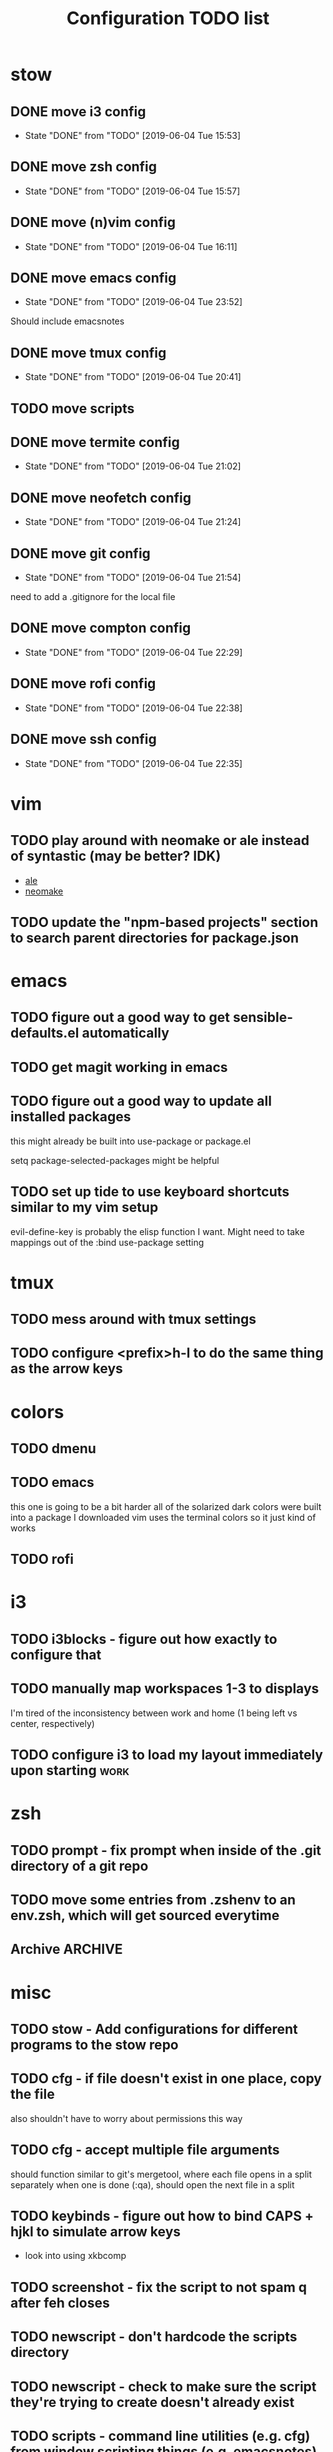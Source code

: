 #+TITLE: Configuration TODO list

#+TODO: TODO(t) | DONE(f!)
#+TODO: | BLOCKED(b@) WONTDO(w@)

* stow
** DONE move i3 config
CLOSED: [2019-06-04 Tue 15:53]
- State "DONE"       from "TODO"       [2019-06-04 Tue 15:53]
** DONE move zsh config
CLOSED: [2019-06-04 Tue 15:57]
- State "DONE"       from "TODO"       [2019-06-04 Tue 15:57]
** DONE move (n)vim config
CLOSED: [2019-06-04 Tue 16:11]
- State "DONE"       from "TODO"       [2019-06-04 Tue 16:11]
** DONE move emacs config
CLOSED: [2019-06-04 Tue 23:52]
- State "DONE"       from "TODO"       [2019-06-04 Tue 23:52]
Should include emacsnotes
** DONE move tmux config
CLOSED: [2019-06-04 Tue 20:41]
- State "DONE"       from "TODO"       [2019-06-04 Tue 20:41]
** TODO move scripts
** DONE move termite config
CLOSED: [2019-06-04 Tue 21:02]
- State "DONE"       from "TODO"       [2019-06-04 Tue 21:02]
** DONE move neofetch config
CLOSED: [2019-06-04 Tue 21:24]
- State "DONE"       from "TODO"       [2019-06-04 Tue 21:24]
** DONE move git config
CLOSED: [2019-06-04 Tue 21:54]
- State "DONE"       from "TODO"       [2019-06-04 Tue 21:54]
need to add a .gitignore for the local file
** DONE move compton config
CLOSED: [2019-06-04 Tue 22:29]
- State "DONE"       from "TODO"       [2019-06-04 Tue 22:29]
** DONE move rofi config
CLOSED: [2019-06-04 Tue 22:38]
- State "DONE"       from "TODO"       [2019-06-04 Tue 22:38]
** DONE move ssh config
CLOSED: [2019-06-04 Tue 22:35]
- State "DONE"       from "TODO"       [2019-06-04 Tue 22:35]
* vim
** TODO play around with neomake or ale instead of syntastic (may be better? IDK)
- [[https://github.com/w0rp/ale][ale]]
- [[https://github.com/neomake/neomake][neomake]]
** TODO update the "npm-based projects" section to search parent directories for package.json
* emacs
** TODO figure out a good way to get sensible-defaults.el automatically
** TODO get magit working in emacs
** TODO figure out a good way to update all installed packages
this might already be built into use-package or package.el

setq package-selected-packages might be helpful
** TODO set up tide to use keyboard shortcuts similar to my vim setup
evil-define-key is probably the elisp function I want.
Might need to take mappings out of the :bind use-package setting
* tmux
** TODO mess around with tmux settings
** TODO configure <prefix>h-l to do the same thing as the arrow keys
* colors
** TODO dmenu
** TODO emacs
this one is going to be a bit harder all of the solarized dark colors were built into a package I downloaded
vim uses the terminal colors so it just kind of works
** TODO rofi
* i3
** TODO i3blocks - figure out how exactly to configure that
** TODO manually map workspaces 1-3 to displays
I'm tired of the inconsistency between work and home (1 being left vs center, respectively)
** TODO configure i3 to load my layout immediately upon starting      :work:
* zsh
** TODO prompt - fix prompt when inside of the .git directory of a git repo
** TODO move some entries from .zshenv to an env.zsh, which will get sourced everytime
** Archive :ARCHIVE:
*** DONE BUG: prompt - shows both full path and relative path when following a symlink to git versioned directory
CLOSED: [2019-06-06 Thu 17:53]
:PROPERTIES:
:ARCHIVE_TIME: 2019-06-06 Thu 17:53
:END:
- State "DONE"       from "TODO"       [2019-06-06 Thu 17:53]
* misc
** TODO stow - Add configurations for different programs to the stow repo
** TODO cfg - if file doesn't exist in one place, copy the file
also shouldn't have to worry about permissions this way
** TODO cfg - accept multiple file arguments
should function similar to git's mergetool, where each file opens in a split separately
when one is done (:qa), should open the next file in a split
** TODO keybinds - figure out how to bind CAPS + hjkl to simulate arrow keys
- look into using xkbcomp
** TODO screenshot - fix the script to not spam q after feh closes
** TODO newscript - don't hardcode the scripts directory
** TODO newscript - check to make sure the script they're trying to create doesn't already exist
** TODO scripts - command line utilities (e.g. cfg) from window scripting things (e.g. emacsnotes)
** TODO Move this list of todos into its own org file in the dotfile repo
** TODO find a good command line file manager
** TODO home - save my public IP address in a file in keybase
Run script every 5 minutes to make sure it's always up-to-date
Should only run on my home computer
** TODO backups - backup the keybase org directory every week or so
if keybase disappears, I don't want to lose everything
** TODO backups - backup the keybase art directory every week or so
this isn't as big of a deal, but I don't really want to lose my art, either. Some of those can't be redownloaded
** Archive :ARCHIVE:
*** DONE cfg - look into using [[https://www.gnu.org/software/stow/][GNU stow]] to manage config files
CLOSED: [2019-06-04 Tue 15:15]
:PROPERTIES:
:ARCHIVE_TIME: 2019-06-04 Tue 15:16
:END:
- State "DONE"       from "TODO"       [2019-06-04 Tue 15:15]
Will probably move to stow for this. It complicates some things, but makes a lot of things a lot easier
* Archive                                                           :ARCHIVE:
This is the old archive from when I saved the todo in keybase, I'm not bothering to categorize it into each of the subtrees.
From now on, each of those subtrees will have their own archive
** BLOCKED symlink ~/org to /keybase/rythmyr/private/org so notes are preserved across computers
CLOSED: [2019-04-03 Wed 19:26]
:PROPERTIES:
:ARCHIVE_TIME: 2019-04-03 Wed 19:27
:END:
Can't actually do this, that folder doesn't actually exist, so symlinking fails. Alternative workaround was to just open the /keybase file directly on startup
** BLOCKED update git config to automatically remove extra branch name on update
:PROPERTIES:
:ARCHIVE_TIME: 2019-04-03 Wed 19:28
:END:
probably too difficult to implement to actually be worth it, I can delete that branch name in 3 keystrokes
** DONE update keybase with latest config from home so windows stop stealing my focus at work
CLOSED: [2019-04-03 Wed 19:24]
:PROPERTIES:
:ARCHIVE_TIME: 2019-04-03 Wed 19:29
:END:
** DONE add run_keybase to startup (xinitrc? i3 config?) so I have my filesystem ready when I log in
CLOSED: [2019-04-03 Wed 19:26]
:PROPERTIES:
:ARCHIVE_TIME: 2019-04-03 Wed 19:29
:END:
** DONE update boot variables so arch boots by default at home
CLOSED: [2019-03-19 Tue 21:46]
:PROPERTIES:
:ARCHIVE_TIME: 2019-04-03 Wed 19:29
:END:
** DONE enable autologin for "ryth" user on home arch desktop
CLOSED: [2019-04-03 Wed 20:11]
:PROPERTIES:
:ARCHIVE_TIME: 2019-04-03 Wed 20:11
:END:
tried this a couple of days ago, but couldn't manage to actually get it to work. Adding autologin-user and autologin-delay didn't do anything for me
** DONE add newer scripts to dotfiles
CLOSED: [2019-04-04 Thu 13:30]
:PROPERTIES:
:ARCHIVE_TIME: 2019-04-04 Thu 13:30
:END:
- [ ] .bashrc which sources .bashlocal if it exists
marking as closed, I've added this to keybase, the rest can be done as a part of the github task
** BLOCKED Automatically launch notes window in emacs
CLOSED: [2019-04-04 Thu 13:32]
:PROPERTIES:
:ARCHIVE_TIME: 2019-04-04 Thu 13:32
:END:
- [ ] set title to NOTES all caps
- [ ] open /keybase/private/rythmyr/org/todo.org or open/keybase/private/rythmyr/org/notes.org
- looked into how to do this, I can launch emacs automatically on startup, but kbfs isn't available yet
- I can't use emacsclient on startup because the emacs daemon hasn't started yet.
** DONE write script to open a 3-way diff of config files in nvim
CLOSED: [2019-04-04 Thu 14:49]
:PROPERTIES:
:ARCHIVE_TIME: 2019-04-04 Thu 14:49
:END:
- =nvim -d /keybase/private/rythmyr/dotfiles/<name> ~/<name> ~/dotfiles/<name>=
** DONE edit .bashrc and emacs config to figure out a place for emacs backups
CLOSED: [2019-04-23 Tue 17:25]
:PROPERTIES:
:ARCHIVE_TIME: 2019-04-24 Wed 12:51
:END:
I frequently forget to save my notes before closing them, and then I turn off the computer, losing all my changes.
I've changed my emacs config to create ~/.local/emacs/backup, but I want to be able to configure this with environment variables
** DONE move .nvm out of the home directory
CLOSED: [2019-04-24 Wed 14:28]
:PROPERTIES:
:ARCHIVE_TIME: 2019-04-24 Wed 14:28
:END:
** DONE automatically open emacs to ~/org/todo.org on startup
CLOSED: [2019-04-24 Wed 14:29]
:PROPERTIES:
:ARCHIVE_TIME: 2019-04-24 Wed 14:29
:END:
- Should be a fresh instance of emacs (doesn't use the daemon started on startup, :q will ask if you really want to quit emacs
- Can't automatically open anything in /keybase, it isn't available right on startup (can open later though!)
- Might want to look into making a script that detects if its open, if not, then open it and toggle scratchpad, otherwise just toggle scratchpad
** DONE set up environment variables to make getting to places easier
CLOSED: [2019-04-24 Wed 14:29]
:PROPERTIES:
:ARCHIVE_TIME: 2019-04-24 Wed 14:29
:END:
- [X] /keybase/private/rythmyr needs to be in a variable, I'm tired of typing it
- [X] the place where I keep my dotfiles git repo should be in an environment variable, too (~/dotfiles/)
** DONE update scripts/cfg to copy permissions from the home directory file
CLOSED: [2019-04-24 Wed 14:29]
:PROPERTIES:
:ARCHIVE_TIME: 2019-04-24 Wed 14:29
:END:
** DONE update my github repos with my latest config files
CLOSED: [2019-04-24 Wed 14:33]
:PROPERTIES:
:ARCHIVE_TIME: 2019-04-24 Wed 14:33
:END:
- [X] be sure and add emacs config from either work or home. Should be in keybase folder currently.
** DONE set up SSH agent
CLOSED: [2019-04-29 Mon 16:31]
:PROPERTIES:
:ARCHIVE_TIME: 2019-04-29 Mon 16:31
:END:
** DONE redo my ssh key and require a passphrase                      :work:
CLOSED: [2019-04-29 Mon 16:31]
:PROPERTIES:
:ARCHIVE_TIME: 2019-04-29 Mon 16:31
:END:
** DONE fix emacs config, breaking on the backup code            :IMPORTANT:
CLOSED: [2019-04-29 Mon 17:43]
:PROPERTIES:
:ARCHIVE_TIME: 2019-04-29 Mon 17:43
:END:
** DONE configure zsh prompt to use a purple background
CLOSED: [2019-04-30 Tue 15:57]
:PROPERTIES:
:ARCHIVE_TIME: 2019-04-30 Tue 15:58
:END:
** DONE get recent dotfile changes from github                        :home:
CLOSED: [2019-04-30 Tue 15:58]
:PROPERTIES:
:ARCHIVE_TIME: 2019-04-30 Tue 15:59
:END:
** DONE update scripts/cfg to not be hard-coded to be relative to the home directory
CLOSED: [2019-05-04 Sat 02:51]
:PROPERTIES:
:ARCHIVE_TIME: 2019-05-04 Sat 02:51
:END:
** DONE update notes script [5/5]
CLOSED: [2019-05-07 Tue 18:38]
:PROPERTIES:
:ARCHIVE_TIME: 2019-05-07 Tue 18:38
:END:
- [X] Detect if notes instance is already running
- [X] if already running, scratchpad show/hide
  - will need to do this from the script, i3 config can't tell if it's already running or not
- [X] if not already running, launch it, move to scratchpad, and immediately show & resize
- [X] remove notes.desktop from .local/share/applications
  - should just need to win+n to launch
- [X] remove notes.desktop from .config/autostart
  - it'll launch when I need it
** DONE figure out how to SSH into my computer at home                :home:
CLOSED: [2019-05-07 Tue 18:38]
:PROPERTIES:
:ARCHIVE_TIME: 2019-05-07 Tue 18:38
:END:
** DONE figure out a good colorscheme that uses lots of purple
CLOSED: [2019-05-10 Fri 16:17]
:PROPERTIES:
:ARCHIVE_TIME: 2019-05-10 Fri 16:19
:END:
[[http://terminal.sexy][terminal.sexy]]
new colors are in .config/termite/config
** WONTDO dotfiles - figure out a better way of managing dotfiles
CLOSED: [2019-05-13 Mon 18:38]
:PROPERTIES:
:ARCHIVE_TIME: 2019-05-13 Mon 18:38
:END:
- State "WONTDO"     from "TODO"       [2019-05-13 Mon 18:38] \\
  my cfg script is probably good enough. It's fairly easy to work with.
- [ ] script that symlinks from files to a dotfiles repo?
  - [ ] iterates over each item in repo, if file doesn't exist or symlink doesn't exist, create symlink
  - [ ] maybe remove dead symlinks?
    - hard to do, involves going through my entire home directory, searching for links that go to dotfiles
** DONE vim - figure out a good way to update all installed packages
CLOSED: [2019-05-13 Mon 18:05]
:PROPERTIES:
:ARCHIVE_TIME: 2019-05-13 Mon 18:38
:END:
already built into vim - :PlugUpdate
** WONTDO cfg - update scripts/cfg to take in an arugment for whether the file should be executable
CLOSED: [2019-05-13 Mon 18:39]
:PROPERTIES:
:ARCHIVE_TIME: 2019-05-13 Mon 18:40
:END:
- State "WONTDO"     from "TODO"       [2019-05-13 Mon 18:39] \\
  going to just copy the file. that way permissions should be inherited, and I won't have to update them myself
** DONE look into using zsh instead of bash for better completions & history
CLOSED: [2019-05-03 Fri 12:40]
:PROPERTIES:
:ARCHIVE_TIME: 2019-05-03 Fri 12:43
:END:
- Also because there's an option of putting the dotfiles in a separate directory
** DONE emacs - notes vs todos
CLOSED: [2019-05-14 Tue 13:52]
:PROPERTIES:
:ARCHIVE_TIME: 2019-05-14 Tue 13:52
:END:
- State "DONE"       from "TODO"       [2019-05-14 Tue 13:52]
Use separate emacs instances for notes and todos
- [X] notes can be accessed using win+n
- [X] todos can be accessed using win+t
- both can use the same emacs server, just different files
** DONE emacs - notes should open the keybase notes/todos by default, not the local
CLOSED: [2019-05-14 Tue 13:53]
:PROPERTIES:
:ARCHIVE_TIME: 2019-05-14 Tue 13:54
:END:
- State "DONE"       from "TODO"       [2019-05-14 Tue 13:53]
** DONE emacs - reorganize the current todos/notes
CLOSED: [2019-05-14 Tue 13:54]
:PROPERTIES:
:ARCHIVE_TIME: 2019-05-14 Tue 13:54
:END:
- State "DONE"       from "TODO"       [2019-05-14 Tue 13:54]
all of the notes for everything should be in keybase
** DONE colors - apply colors to i3bar
CLOSED: [2019-05-19 Sun 21:27]
:PROPERTIES:
:ARCHIVE_TIME: 2019-05-19 Sun 21:28
:END:
- State "DONE"       from "TODO"       [2019-05-19 Sun 21:27]
** DONE colors - apply colors to i3 windows
CLOSED: [2019-05-19 Sun 21:28]
:PROPERTIES:
:ARCHIVE_TIME: 2019-05-19 Sun 21:28
:END:
- State "DONE"       from "TODO"       [2019-05-19 Sun 21:28]
** DONE update configs from home to make i3/bar purple
CLOSED: [2019-05-21 Tue 16:37]
:PROPERTIES:
:ARCHIVE_TIME: 2019-05-21 Tue 16:38
:END:

- State "DONE"       from "TODO"       [2019-05-21 Tue 16:37]
** DONE vim - make keyboard shortcut for re-adding whitespace at the beginning of a line
CLOSED: [2019-05-24 Fri 15:04]
:PROPERTIES:
:ARCHIVE_TIME: 2019-05-24 Fri 18:27
:END:
- State "DONE"       from "TODO"       [2019-05-24 Fri 15:04]
vim is ok at adding whitespace when you go to a new line, but doesn't add any when you enter insert mode on a blank line
turns out this is built in - cc (change line) adds the witespace automatically
** DONE zsh - prompt: hilight git dir in yellow, path from git dir in magenta
CLOSED: [2019-05-30 Thu 21:31]
:PROPERTIES:
:ARCHIVE_TIME: 2019-05-30 Thu 21:31
:END:
- State "DONE"       from "TODO"       [2019-05-30 Thu 21:31]
** DONE i3 - switch to rofi instead of dmenu
CLOSED: [2019-06-04 Tue 12:22]
:PROPERTIES:
:ARCHIVE_TIME: 2019-06-04 Tue 12:26
:END:
- State "DONE"       from "TODO"       [2019-06-04 Tue 12:22]
rofi does more, and I think is more customizable?
Might also want to look into patching dmenu to fix things, but that sounds like work, and added maintenance cost
** DONE make a script for starting PX in a new tmux pane
CLOSED: [2019-06-04 Tue 14:12]
:PROPERTIES:
:ARCHIVE_TIME: 2019-06-04 Tue 14:12
:END:
- State "DONE"       from "TODO"       [2019-06-04 Tue 14:12]
should =resize-pane -y 20= and then =pxstart; read=
should probably make a keybind for it
